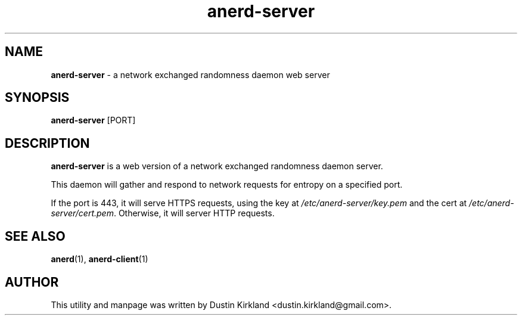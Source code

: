 .TH anerd-server 1 "07 February 2013" anerd "anerd server"
.SH NAME
\fBanerd-server\fP \- a network exchanged randomness daemon web server

.SH SYNOPSIS
\fBanerd-server\fP [PORT]

.SH DESCRIPTION
\fBanerd-server\fP is a web version of a network exchanged randomness daemon server.

This daemon will gather and respond to network requests for entropy on a specified port.

If the port is 443, it will serve HTTPS requests, using the key at \fI/etc/anerd-server/key.pem\fP and the cert at \fI/etc/anerd-server/cert.pem\fP.  Otherwise, it will server HTTP requests.

.SH SEE ALSO
\fBanerd\fP(1), \fBanerd\-client\fP(1)

.SH AUTHOR
This utility and manpage was written by Dustin Kirkland <dustin.kirkland@gmail.com>.
